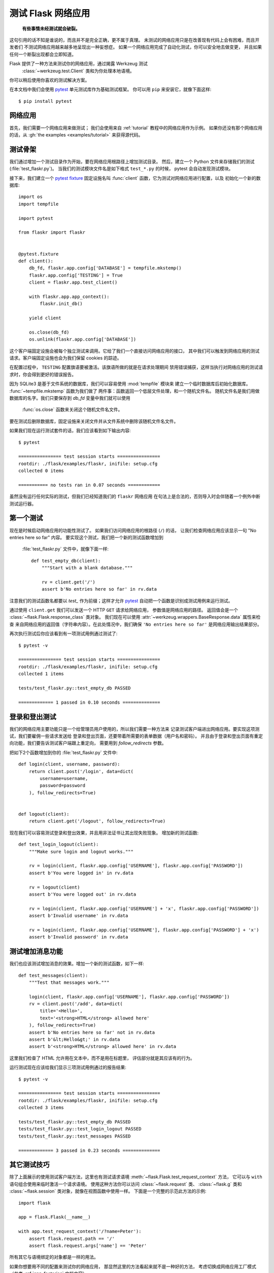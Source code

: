 .. _testing:

测试 Flask 网络应用
==========================

   **有些事情未经测试就会破裂。**

这句引用的话不知是谁说的，而且并不是完全正确，更不属于真理。
未测试的网络应用只是在改善现有代码上会有困难，而且开发者们
不测试网络应用越来越多地呈现出一种妄想症。
如果一个网络应用完成了自动化测试，你可以安全地去做变更，
并且如果任何一个断裂出现都会立即知道。

Flask 提供了一种方法来测试你的网络应用，通过揭露 Werkzeug 测试
 :class:`~werkzeug.test.Client` 类和为你处理本地语境。
你可以稍后使用你喜欢的测试解决方案。

在本文档中我们会使用 `pytest`_ 单元测试库作为基础测试框架。
你可以用 ``pip`` 来安装它，就像下面这样::

    $ pip install pytest

.. _pytest:
   https://pytest.org

网络应用
---------------

首先，我们需要一个网络应用来做测试；
我们会使用来自 :ref:`tutorial` 教程中的网络应用作为示例。
如果你还没有那个网络应用的话，从 :gh:`the examples <examples/tutorial>`
来获得源代码。

测试骨架
--------------------

我们通过增加一个测试目录作为开始，要在网络应用根路径上增加测试目录。
然后，建立一个 Python 文件来存储我们的测试 (:file:`test_flaskr.py`)。
当我们的测试模块文件名是如下格式 ``test_*.py`` 的时候，
pytest 会自动发现测试模块。

接下来，我们建立一个 `pytest fixture`_ 固定设施名叫
:func:`client` 函数，它为测试对网络应用进行配置，以及
初始化一个新的数据库::

    import os
    import tempfile

    import pytest

    from flaskr import flaskr


    @pytest.fixture
    def client():
        db_fd, flaskr.app.config['DATABASE'] = tempfile.mkstemp()
        flaskr.app.config['TESTING'] = True
        client = flaskr.app.test_client()

        with flaskr.app.app_context():
            flaskr.init_db()

        yield client

        os.close(db_fd)
        os.unlink(flaskr.app.config['DATABASE'])

这个客户端固定设施会被每个独立测试来调用。它给了我们一个直接访问网络应用的接口，
其中我们可以触发到网络应用的测试请求。客户端固定设施也会为我们保留 cookies 的踪迹。

在配置过程中， ``TESTING`` 配置旗语要被激活。该旗语所做的就是在请求处理期间
禁用错误捕获，这样当执行对网络应用的测试请求时，你会得到更好的错误报告。

因为 SQLite3 是基于文件系统的数据库，我们可以容易使用 :mod:`tempfile` 模块来
建立一个临时数据库后初始化数据库。 :func:`~tempfile.mkstemp` 函数为我们做了
两件事：函数返回一个低层文件处理，和一个随机文件名。
随机文件名是我们用做数据库的名字。我们只要保存到 `db_fd` 变量中我们就可以使用
 :func:`os.close` 函数来关闭这个随机文件名文件。

要在测试后删除数据库，固定设施来关闭文件并从文件系统中删除该随机文件名文件。

如果我们现在运行测试套件的话，我们应该看到如下输出内容::

    $ pytest

    ================ test session starts ================
    rootdir: ./flask/examples/flaskr, inifile: setup.cfg
    collected 0 items

    =========== no tests ran in 0.07 seconds ============

虽然没有运行任何实际的测试，但我们已经知道我们的 ``flaskr`` 网络应用
在句法上是合法的，否则导入时会伴随着一个例外中断测试运行器。

.. _pytest fixture:
   https://docs.pytest.org/en/latest/fixture.html

第一个测试
--------------

现在是时候启动网络应用的功能性测试了。
如果我们访问网络应用的根路径 (``/``) 的话，
让我们检查网络应用应该显示一句 "No entries here so far" 内容。
要实现这个测试，我们把一个新的测试函数增加到
 :file:`test_flaskr.py` 文件中，就像下面一样::

    def test_empty_db(client):
        """Start with a blank database."""

        rv = client.get('/')
        assert b'No entries here so far' in rv.data

注意我们的测试函数名都要以 `test_` 作为前缀；这样才允许
`pytest`_ 自动把一个函数是识别成测试用例来运行测试。

通过使用 ``client.get`` 我们可以发送一个 HTTP ``GET`` 请求给网络应用，
参数值是网络应用的路径。
返回值会是一个 :class:`~flask.Flask.response_class` 类对象。
我们现在可以使用 :attr:`~werkzeug.wrappers.BaseResponse.data` 属性来检查
来自网络应用的返回值（字符串内容）。在此处情况中，我们确保
``'No entries here so far'`` 是网络应用输出结果部分。

再次执行测试后你应该看到有一项测试用例通过测试了::

    $ pytest -v

    ================ test session starts ================
    rootdir: ./flask/examples/flaskr, inifile: setup.cfg
    collected 1 items

    tests/test_flaskr.py::test_empty_db PASSED

    ============= 1 passed in 0.10 seconds ==============

登录和登出测试
------------------

我们的网络应用主要功能只是一个给管理员用户使用的，所以我们需要一种方法来
记录测试客户端进出网络应用。要实现这项测试，我们要雇佣一些请求发送给
登录和登出页面，还要带着所需要的表单数据（用户名和密码）。
并且由于登录和登出页面有重定向功能，我们要告诉测试客户端跟上重定向，
需要用到 `follow_redirects` 参数。

把如下2个函数增加到你的 :file:`test_flaskr.py` 文件中::

    def login(client, username, password):
        return client.post('/login', data=dict(
            username=username,
            password=password
        ), follow_redirects=True)


    def logout(client):
        return client.get('/logout', follow_redirects=True)

现在我们可以容易测试登录和登出效果，并且用非法证书让其出现失败现象。
增加新的测试函数::

    def test_login_logout(client):
        """Make sure login and logout works."""

        rv = login(client, flaskr.app.config['USERNAME'], flaskr.app.config['PASSWORD'])
        assert b'You were logged in' in rv.data

        rv = logout(client)
        assert b'You were logged out' in rv.data

        rv = login(client, flaskr.app.config['USERNAME'] + 'x', flaskr.app.config['PASSWORD'])
        assert b'Invalid username' in rv.data

        rv = login(client, flaskr.app.config['USERNAME'], flaskr.app.config['PASSWORD'] + 'x')
        assert b'Invalid password' in rv.data

测试增加消息功能
--------------------

我们也应该测试增加消息的效果。增加一个新的测试函数，如下一样::

    def test_messages(client):
        """Test that messages work."""

        login(client, flaskr.app.config['USERNAME'], flaskr.app.config['PASSWORD'])
        rv = client.post('/add', data=dict(
            title='<Hello>',
            text='<strong>HTML</strong> allowed here'
        ), follow_redirects=True)
        assert b'No entries here so far' not in rv.data
        assert b'&lt;Hello&gt;' in rv.data
        assert b'<strong>HTML</strong> allowed here' in rv.data

这里我们检查了 HTML 允许用在文本中，而不是用在标题里，
评估部分就是其应该有的行为。

运行测试现在应该给我们显示三项测试用例通过的报告结果::

    $ pytest -v

    ================ test session starts ================
    rootdir: ./flask/examples/flaskr, inifile: setup.cfg
    collected 3 items

    tests/test_flaskr.py::test_empty_db PASSED
    tests/test_flaskr.py::test_login_logout PASSED
    tests/test_flaskr.py::test_messages PASSED

    ============= 3 passed in 0.23 seconds ==============


其它测试技巧
--------------------

除了上面展示的使用测试客户端方法，这里也有测试请求语境
:meth:`~flask.Flask.test_request_context` 方法，
它可以与 ``with`` 语句组合使用来临时激活一个请求语境。
使用这种方法你可以访问 :class:`~flask.request` 类、
:class:`~flask.g` 类和 :class:`~flask.session` 
类对象，就像在视图函数中使用一样。
下面是一个完整的示范此方法的示例::

    import flask

    app = flask.Flask(__name__)

    with app.test_request_context('/?name=Peter'):
        assert flask.request.path == '/'
        assert flask.request.args['name'] == 'Peter'

所有其它与语境绑定的对象都是一样的用法。

如果你想要用不同的配置来测试你的网络应用，
那显然这里的方法看起来就不是一种好的方法，
考虑切换成网络应用工厂模式（参考 :ref:`app-factories` 文档内容）。

注意，不管如何做到的，如果你正在使用一个测试请求语境的话，
:meth:`~flask.Flask.before_request` 方法和
:meth:`~flask.Flask.after_request` 方法都不会
自动被调用。不管如何做到的，当测试请求语境在 ``with`` 语句块里时，
:meth:`~flask.Flask.teardown_request` 方法都会执行。
如果你想要 :meth:`~flask.Flask.before_request` 方法也被调用，
你需要自己调用 :meth:`~flask.Flask.preprocess_request` 方法::

    app = flask.Flask(__name__)

    with app.test_request_context('/?name=Peter'):
        app.preprocess_request()
        ...

要打开数据库连接需要自己调用这个方法，或者依据你的网络应用是
如何设计的执行类似操作。

如果你想要调用 :meth:`~flask.Flask.after_request` 方法，你
需要调用 :meth:`~flask.Flask.process_response` 方法，其中
不管如何做到的，需要你把一个响应对象代入到方法次方法中::

    app = flask.Flask(__name__)

    with app.test_request_context('/?name=Peter'):
        resp = Response('...')
        resp = app.process_response(resp)
        ...

通用中这是没什么用，因为在那个点上你可以直接使用测试客户端开始测试。

.. _faking-resources:

仿造资源和语境
----------------------------

.. versionadded:: 0.10

一个非常共性的模式就是在网络应用语境上存储用户授权信息和数据库连接，
或者在 :attr:`flask.g` 对象上存储。
对于这个来说的通用模式是把其中的对象放在第一次使用的地方，
然后在一个 teardown 中来删除。
想象此时的情景，如下代码得到当前用户::

    def get_user():
        user = getattr(g, 'user', None)
        if user is None:
            user = fetch_current_user_from_database()
            g.user = user
        return user

对于一项测试来说，从外面来覆写这个用户是好的，
因为没有被迫去改变一些代码。这种方式可以使用
钩子来实现 :data:`flask.appcontext_pushed` 数据代理对象信号::

    from contextlib import contextmanager
    from flask import appcontext_pushed, g

    @contextmanager
    def user_set(app, user):
        def handler(sender, **kwargs):
            g.user = user
        with appcontext_pushed.connected_to(handler, app):
            yield

然后使用这个语境管理器对象::

    from flask import json, jsonify

    @app.route('/users/me')
    def users_me():
        return jsonify(username=g.user.username)

    with user_set(app, my_user):
        with app.test_client() as c:
            resp = c.get('/users/me')
            data = json.loads(resp.data)
            self.assert_equal(data['username'], my_user.username)


保留语境
--------------------------

.. versionadded:: 0.4

有时候触发一个正规的请求是有帮助的，但依然要保留语境稍长一点时间，
这样额外的反省就可以出现。从 Flask 0.4 开始这是可能的事情，
通过使用 :meth:`~flask.Flask.test_client` 方法与一个 ``with`` 语句组合使用::

    app = flask.Flask(__name__)

    with app.test_client() as c:
        rv = c.get('/?tequila=42')
        assert request.args['tequila'] == '42'

如果你曾经只使用 :meth:`~flask.Flask.test_client` 方法，
不带 ``with`` 语句的话， ``assert`` 语句会带着一个错误失败，
因为 `request` 不再可用了（因为你正在实际请求之外要使用请求）。


访问和修改会话
--------------------------------

.. versionadded:: 0.8

有时候从测试客户端访问或修改会话是非常有帮助的。
通用中有2个方法来做这件事。
如果你只想要确保一个会话具有某种键值对儿设置的话，
你可以只保留语境后访问 :data:`flask.session` 数据代理对象::

    with app.test_client() as c:
        rv = c.get('/')
        assert flask.session['foo'] == 42

不管如何做到的，这种方法是不能修改会话或在雇佣一个请求之前访问会话的。
从 Flask 0.8 开始，我们提供了一个名叫 *会话交易* 的概念，
它模拟了合适的调用在测试客户端语境中打开一个会话和修改一个会话。
在交易结束时会话存储了下来。这项工作是独立于后端使用的会话::

    with app.test_client() as c:
        with c.session_transaction() as sess:
            sess['a_key'] = 'a value'

        # once this is reached the session was stored

注意，在这种情况中，你不得不使用 ``sess`` 对象来代替
:data:`flask.session` 数据代理对象。不管如何做到的，
替身对象会提供相同的接口。


测试 JSON APIs
-----------------

.. versionadded:: 1.0

Flask 很支持 JSON 并且对于建立 JSON APIs 来说都是采用此种数据结构。
使用 JSON 数据制作请求后检验响应中的 JSON 数据是非常方便的::

    from flask import request, jsonify

    @app.route('/api/auth')
    def auth():
        json_data = request.get_json()
        email = json_data['email']
        password = json_data['password']
        return jsonify(token=generate_token(email, password))

    with app.test_client() as c:
        rv = c.post('/api/auth', json={
            'email': 'flask@example.com', 'password': 'secret'
        })
        json_data = rv.get_json()
        assert verify_token(email, json_data['token'])

把 ``json`` 参数代入到测试客户端众多方法中，就把请求数据设置成
序列化后的 JSON 对象，并且把内容类型设置成 ``application/json`` 形式。
你可以在请求或响应对象上使用 ``get_json`` 方法来获得 JSON 数据。


.. _testing-cli:

测试命令行命令
--------------------

Click 含带着 `utilities for testing`_ 工具来测试你的命令行命令。
:class:`~click.testing.CliRunner` 类单独运行命令后捕获
:class:`~click.testing.Result` 对象中的输出结果。

Flask 提供了 :meth:`~flask.Flask.test_cli_runner` 方法来建立一个
:class:`~flask.testing.FlaskCliRunner` 类，该类把 Flask 网络应用
自动代入到命令行中。使用该类的 :meth:`~flask.testing.FlaskCliRunner.invoke`
方法来调用同样的命令，这些命令会在命令行中被调用::

    import click

    @app.cli.command('hello')
    @click.option('--name', default='World')
    def hello_command(name)
        click.echo(f'Hello, {name}!')

    def test_hello():
        runner = app.test_cli_runner()

        # invoke the command directly
        result = runner.invoke(hello_command, ['--name', 'Flask'])
        assert 'Hello, Flask' in result.output

        # or by name
        result = runner.invoke(args=['hello'])
        assert 'World' in result.output

上面的示例中，通过名字来引入命令是有用的，因为它验证正确注册到网络应用的命令。

如果你想要测试你的命令如何进行语法分析参数的话，
不需要运行命令，使用自身的 :meth:`~click.BaseCommand.make_context` 方法即可。
对于测试多层化验证规则和自定义类型来说这是有用的::

    def upper(ctx, param, value):
        if value is not None:
            return value.upper()

    @app.cli.command('hello')
    @click.option('--name', default='World', callback=upper)
    def hello_command(name)
        click.echo(f'Hello, {name}!')

    def test_hello_params():
        context = hello_command.make_context('hello', ['--name', 'flask'])
        assert context.params['name'] == 'FLASK'

.. _click: http://click.pocoo.org/
.. _utilities for testing: http://click.pocoo.org/testing
